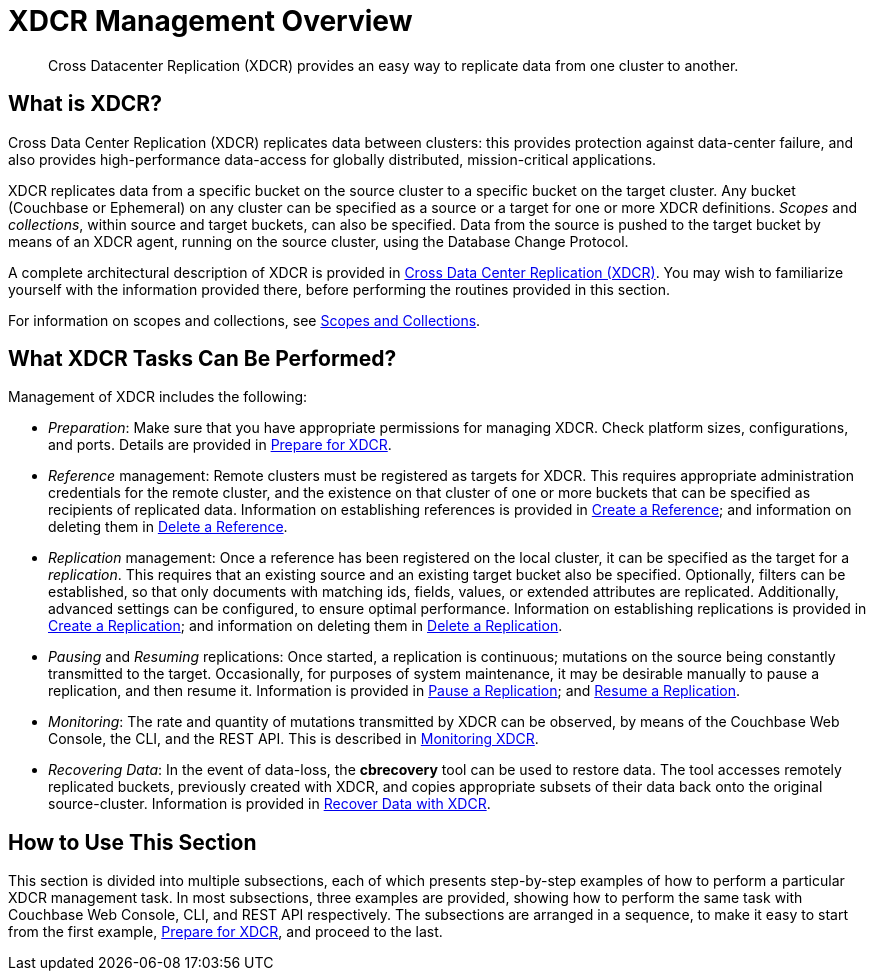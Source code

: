 = XDCR Management Overview
:page-aliases: xdcr:xdcr-intro

[abstract]
Cross Datacenter Replication (XDCR) provides an easy way to replicate data from one cluster to another.

[#xdcr-summary]
== What is XDCR?
Cross Data Center Replication (XDCR) replicates data between clusters: this provides protection against data-center failure, and also provides high-performance data-access for globally distributed, mission-critical applications.

XDCR replicates data from a specific bucket on the source cluster to a specific bucket on the target cluster.
Any bucket (Couchbase or Ephemeral) on any cluster can be specified as a source or a target for one or more XDCR definitions.
_Scopes_ and _collections_, within source and target buckets, can also be specified.
Data from the source is pushed to the target bucket by means of an XDCR agent, running on the source cluster, using the Database Change Protocol.

A complete architectural description of XDCR is provided in xref:learn:clusters-and-availability/xdcr-overview.adoc[Cross Data Center Replication (XDCR)].
You may wish to familiarize yourself with the information provided there, before performing the routines provided in this section.

For information on scopes and collections, see xref:learn:data/scopes-and-collections.adoc[Scopes and Collections].

[#what-xdcr-tasks-can-be-performed]
== What XDCR Tasks Can Be Performed?

Management of XDCR includes the following:

* _Preparation_: Make sure that you have appropriate permissions for managing XDCR.
Check platform sizes, configurations, and ports.
Details are provided in xref:manage:manage-xdcr/prepare-for-xdcr.adoc[Prepare for XDCR].

* _Reference_ management: Remote clusters must be registered as targets for XDCR.
This requires appropriate administration credentials for the remote cluster, and the existence on that cluster of one or more buckets that can be specified as recipients of replicated data.
Information on establishing references is provided in xref:manage:manage-xdcr/create-xdcr-reference.adoc[Create a Reference]; and information on deleting them in xref:manage:manage-xdcr/delete-xdcr-reference.adoc[Delete a Reference].

* _Replication_ management: Once a reference has been registered on the local cluster, it can be specified as the target for a _replication_.
This requires that an existing source and an existing target bucket also be specified.
Optionally, filters can be established, so that only documents with matching ids, fields, values, or extended attributes are replicated.
Additionally, advanced settings can be configured, to ensure optimal performance.
Information on establishing replications is provided in xref:manage:manage-xdcr/create-xdcr-replication.adoc[Create a Replication]; and information on deleting them in xref:manage:manage-xdcr/delete-xdcr-replication.adoc[Delete a Replication].

* _Pausing_ and _Resuming_ replications: Once started, a replication is continuous; mutations on the source being constantly transmitted to the target.
Occasionally, for purposes of system maintenance, it may be desirable manually to pause a replication, and then resume it.
Information is provided in xref:manage:manage-xdcr/pause-xdcr-replication.adoc[Pause a Replication]; and xref:manage:manage-xdcr/resume-xdcr-replication.adoc[Resume a Replication].

* _Monitoring_: The rate and quantity of mutations transmitted by XDCR can be observed, by means of the Couchbase Web Console, the CLI, and the REST API.
This is described in xref:learn:clusters-and-availability/xdcr-monitor-timestamp-conflict-resolution.adoc[Monitoring XDCR].

* _Recovering Data_: In the event of data-loss, the *cbrecovery* tool can be used to restore data.
The tool accesses remotely replicated buckets, previously created with XDCR, and copies appropriate subsets of their data back onto the original source-cluster.
Information is provided in xref:manage:manage-xdcr/recover-data-with-xdcr.adoc[Recover Data with XDCR].

[#how-to-use-xdcr-management-section]
== How to Use This Section

This section is divided into multiple subsections, each of which presents step-by-step examples of how to perform a particular XDCR management task.
In most subsections, three examples are provided, showing how to perform the same task with Couchbase Web Console, CLI, and REST API respectively.
The subsections are arranged in a sequence, to make it easy to start from the first example, xref:manage:manage-xdcr/prepare-for-xdcr.adoc[Prepare for XDCR], and proceed to the last.
